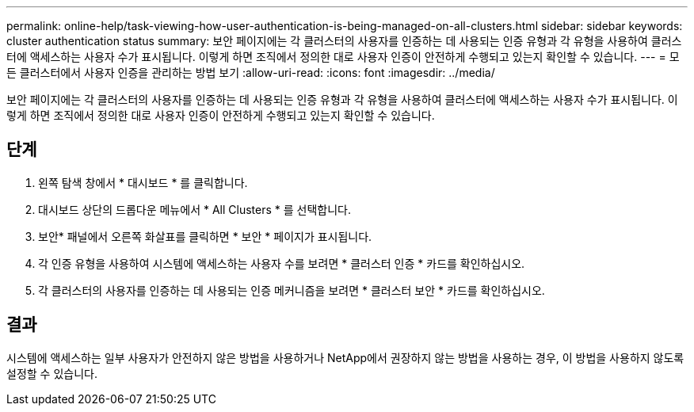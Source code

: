 ---
permalink: online-help/task-viewing-how-user-authentication-is-being-managed-on-all-clusters.html 
sidebar: sidebar 
keywords: cluster authentication status 
summary: 보안 페이지에는 각 클러스터의 사용자를 인증하는 데 사용되는 인증 유형과 각 유형을 사용하여 클러스터에 액세스하는 사용자 수가 표시됩니다. 이렇게 하면 조직에서 정의한 대로 사용자 인증이 안전하게 수행되고 있는지 확인할 수 있습니다. 
---
= 모든 클러스터에서 사용자 인증을 관리하는 방법 보기
:allow-uri-read: 
:icons: font
:imagesdir: ../media/


[role="lead"]
보안 페이지에는 각 클러스터의 사용자를 인증하는 데 사용되는 인증 유형과 각 유형을 사용하여 클러스터에 액세스하는 사용자 수가 표시됩니다. 이렇게 하면 조직에서 정의한 대로 사용자 인증이 안전하게 수행되고 있는지 확인할 수 있습니다.



== 단계

. 왼쪽 탐색 창에서 * 대시보드 * 를 클릭합니다.
. 대시보드 상단의 드롭다운 메뉴에서 * All Clusters * 를 선택합니다.
. 보안* 패널에서 오른쪽 화살표를 클릭하면 * 보안 * 페이지가 표시됩니다.
. 각 인증 유형을 사용하여 시스템에 액세스하는 사용자 수를 보려면 * 클러스터 인증 * 카드를 확인하십시오.
. 각 클러스터의 사용자를 인증하는 데 사용되는 인증 메커니즘을 보려면 * 클러스터 보안 * 카드를 확인하십시오.




== 결과

시스템에 액세스하는 일부 사용자가 안전하지 않은 방법을 사용하거나 NetApp에서 권장하지 않는 방법을 사용하는 경우, 이 방법을 사용하지 않도록 설정할 수 있습니다.
